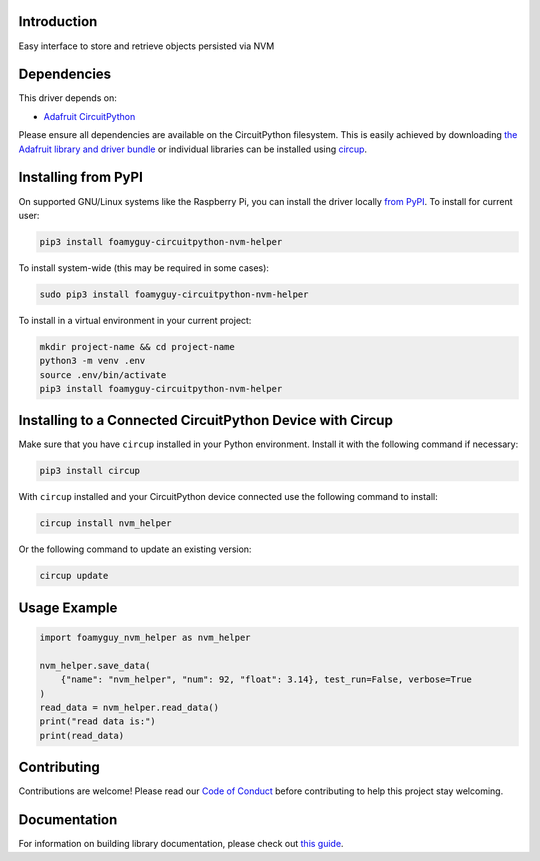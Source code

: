 Introduction
============


.. image:: https://readthedocs.org/projects/circuitpython-nvm-helper/badge/?version=latest
    :target: https://circuitpython-nvm-helper.readthedocs.io/
    :alt: Documentation Status


.. image:: https://img.shields.io/discord/327254708534116352.svg
    :target: https://adafru.it/discord
    :alt: Discord


.. image:: https://github.com/foamyguy/Foamyguy_CircuitPython_nvm_helper/workflows/Build%20CI/badge.svg
    :target: https://github.com/foamyguy/Foamyguy_CircuitPython_nvm_helper/actions
    :alt: Build Status


.. image:: https://img.shields.io/badge/code%20style-black-000000.svg
    :target: https://github.com/psf/black
    :alt: Code Style: Black

Easy interface to store and retrieve objects persisted via NVM


Dependencies
=============
This driver depends on:

* `Adafruit CircuitPython <https://github.com/adafruit/circuitpython>`_

Please ensure all dependencies are available on the CircuitPython filesystem.
This is easily achieved by downloading
`the Adafruit library and driver bundle <https://circuitpython.org/libraries>`_
or individual libraries can be installed using
`circup <https://github.com/adafruit/circup>`_.

Installing from PyPI
=====================

On supported GNU/Linux systems like the Raspberry Pi, you can install the driver locally `from
PyPI <https://pypi.org/project/foamyguy-circuitpython-nvm-helper/>`_.
To install for current user:

.. code-block:: shell

    pip3 install foamyguy-circuitpython-nvm-helper

To install system-wide (this may be required in some cases):

.. code-block:: shell

    sudo pip3 install foamyguy-circuitpython-nvm-helper

To install in a virtual environment in your current project:

.. code-block:: shell

    mkdir project-name && cd project-name
    python3 -m venv .env
    source .env/bin/activate
    pip3 install foamyguy-circuitpython-nvm-helper



Installing to a Connected CircuitPython Device with Circup
==========================================================

Make sure that you have ``circup`` installed in your Python environment.
Install it with the following command if necessary:

.. code-block:: shell

    pip3 install circup

With ``circup`` installed and your CircuitPython device connected use the
following command to install:

.. code-block:: shell

    circup install nvm_helper

Or the following command to update an existing version:

.. code-block:: shell

    circup update

Usage Example
=============

.. code:: python

    import foamyguy_nvm_helper as nvm_helper

    nvm_helper.save_data(
        {"name": "nvm_helper", "num": 92, "float": 3.14}, test_run=False, verbose=True
    )
    read_data = nvm_helper.read_data()
    print("read data is:")
    print(read_data)

Contributing
============

Contributions are welcome! Please read our `Code of Conduct
<https://github.com/foamyguy/Foamyguy_CircuitPython_nvm_helper/blob/HEAD/CODE_OF_CONDUCT.md>`_
before contributing to help this project stay welcoming.

Documentation
=============

For information on building library documentation, please check out
`this guide <https://learn.adafruit.com/creating-and-sharing-a-circuitpython-library/sharing-our-docs-on-readthedocs#sphinx-5-1>`_.
